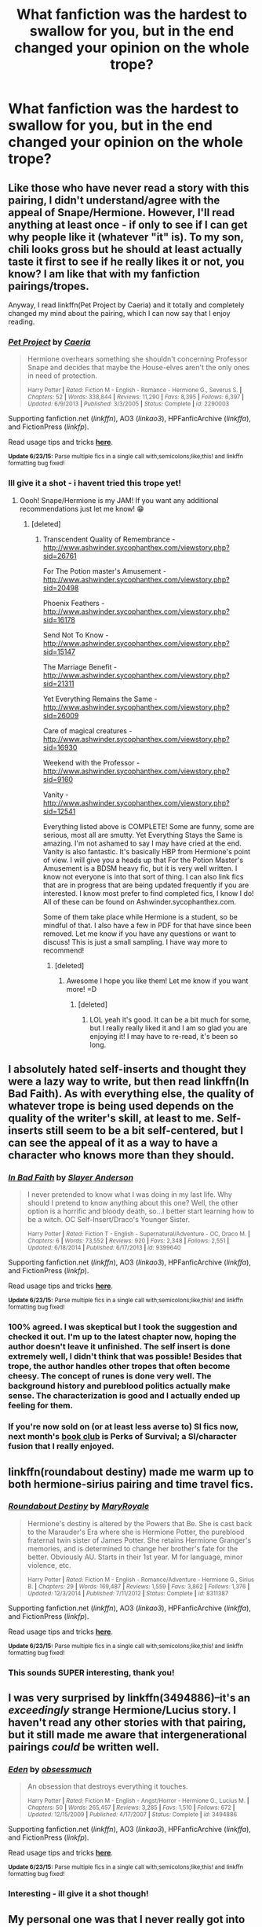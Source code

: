#+TITLE: What fanfiction was the hardest to swallow for you, but in the end changed your opinion on the whole trope?

* What fanfiction was the hardest to swallow for you, but in the end changed your opinion on the whole trope?
:PROPERTIES:
:Author: jSubbz
:Score: 26
:DateUnix: 1435876453.0
:DateShort: 2015-Jul-03
:FlairText: Discussion
:END:

** Like those who have never read a story with this pairing, I didn't understand/agree with the appeal of Snape/Hermione. However, I'll read anything at least once - if only to see if I can get why people like it (whatever "it" is). To my son, chili looks gross but he should at least actually taste it first to see if he really likes it or not, you know? I am like that with my fanfiction pairings/tropes.

Anyway, I read linkffn(Pet Project by Caeria) and it totally and completely changed my mind about the pairing, which I can now say that I enjoy reading.
:PROPERTIES:
:Author: Dimplz
:Score: 6
:DateUnix: 1435930419.0
:DateShort: 2015-Jul-03
:END:

*** [[https://www.fanfiction.net/s/2290003/1/Pet-Project][*/Pet Project/*]] by [[https://www.fanfiction.net/u/426171/Caeria][/Caeria/]]

#+begin_quote
  Hermione overhears something she shouldn't concerning Professor Snape and decides that maybe the House-elves aren't the only ones in need of protection.

  ^{Harry Potter *|* /Rated:/ Fiction M - English - Romance - Hermione G., Severus S. *|* /Chapters:/ 52 *|* /Words:/ 338,844 *|* /Reviews:/ 11,290 *|* /Favs:/ 8,395 *|* /Follows:/ 6,397 *|* /Updated:/ 6/9/2013 *|* /Published:/ 3/3/2005 *|* /Status:/ Complete *|* /id:/ 2290003}
#+end_quote

Supporting fanfiction.net (/linkffn/), AO3 (/linkao3/), HPFanficArchive (/linkffa/), and FictionPress (/linkfp/).

Read usage tips and tricks [[https://github.com/tusing/reddit-ffn-bot/blob/master/README.md][*here*]].

^{*Update 6/23/15:* Parse multiple fics in a single call with;semicolons;like;this! and linkffn formatting bug fixed!}
:PROPERTIES:
:Author: FanfictionBot
:Score: 3
:DateUnix: 1435930650.0
:DateShort: 2015-Jul-03
:END:


*** Ill give it a shot - i havent tried this trope yet!
:PROPERTIES:
:Author: jSubbz
:Score: 5
:DateUnix: 1435939404.0
:DateShort: 2015-Jul-03
:END:

**** Oooh! Snape/Hermione is my JAM! If you want any additional recommendations just let me know! 😁
:PROPERTIES:
:Author: Cakegeek
:Score: 3
:DateUnix: 1435940467.0
:DateShort: 2015-Jul-03
:END:

***** [deleted]
:PROPERTIES:
:Score: 2
:DateUnix: 1435950276.0
:DateShort: 2015-Jul-03
:END:

****** Transcendent Quality of Remembrance - [[http://www.ashwinder.sycophanthex.com/viewstory.php?sid=26761]]

For The Potion master's Amusement - [[http://www.ashwinder.sycophanthex.com/viewstory.php?sid=20498]]

Phoenix Feathers - [[http://www.ashwinder.sycophanthex.com/viewstory.php?sid=16178]]

Send Not To Know - [[http://www.ashwinder.sycophanthex.com/viewstory.php?sid=15147]]

The Marriage Benefit - [[http://www.ashwinder.sycophanthex.com/viewstory.php?sid=21311]]

Yet Everything Remains the Same - [[http://www.ashwinder.sycophanthex.com/viewstory.php?sid=26009]]

Care of magical creatures - [[http://www.ashwinder.sycophanthex.com/viewstory.php?sid=16930]]

Weekend with the Professor - [[http://www.ashwinder.sycophanthex.com/viewstory.php?sid=9160]]

Vanity - [[http://www.ashwinder.sycophanthex.com/viewstory.php?sid=12541]]

Everything listed above is COMPLETE! Some are funny, some are serious, most all are smutty. Yet Everything Stays the Same is amazing. I'm not ashamed to say I may have cried at the end. Vanity is also fantastic. It's basically HBP from Hermione's point of view. I will give you a heads up that For the Potion Master's Amusement is a BDSM heavy fic, but it is very well written. I know not everyone is into that sort of thing. I can also link fics that are in progress that are being updated frequently if you are interested. I know most prefer to find completed fics, I know I do! All of these can be found on Ashwinder.sycophanthex.com.

Some of them take place while Hermione is a student, so be mindful of that. I also have a few in PDF for that have since been removed. Let me know if you have any questions or want to discuss! This is just a small sampling. I have way more to recommend!
:PROPERTIES:
:Author: Cakegeek
:Score: 4
:DateUnix: 1435981055.0
:DateShort: 2015-Jul-04
:END:

******* [deleted]
:PROPERTIES:
:Score: 1
:DateUnix: 1436043881.0
:DateShort: 2015-Jul-05
:END:

******** Awesome I hope you like them! Let me know if you want more! =D
:PROPERTIES:
:Author: Cakegeek
:Score: 2
:DateUnix: 1436047534.0
:DateShort: 2015-Jul-05
:END:

********* [deleted]
:PROPERTIES:
:Score: 2
:DateUnix: 1436049175.0
:DateShort: 2015-Jul-05
:END:

********** LOL yeah it's good. It can be a bit much for some, but I really really liked it and I am so glad you are enjoying it! I may have to re-read, it's been so long.
:PROPERTIES:
:Author: Cakegeek
:Score: 1
:DateUnix: 1436052579.0
:DateShort: 2015-Jul-05
:END:


** I absolutely hated self-inserts and thought they were a lazy way to write, but then read linkffn(In Bad Faith). As with everything else, the quality of whatever trope is being used depends on the quality of the writer's skill, at least to me. Self-inserts still seem to be a bit self-centered, but I can see the appeal of it as a way to have a character who knows more than they should.
:PROPERTIES:
:Author: linknmike
:Score: 7
:DateUnix: 1435893487.0
:DateShort: 2015-Jul-03
:END:

*** [[https://www.fanfiction.net/s/9399640/1/In-Bad-Faith][*/In Bad Faith/*]] by [[https://www.fanfiction.net/u/922715/Slayer-Anderson][/Slayer Anderson/]]

#+begin_quote
  I never pretended to know what I was doing in my last life. Why should I pretend to know anything about this one? Well, the other option is a horrific and bloody death, so...I better start learning how to be a witch. OC Self-Insert/Draco's Younger Sister.

  ^{Harry Potter *|* /Rated:/ Fiction T - English - Supernatural/Adventure - OC, Draco M. *|* /Chapters:/ 6 *|* /Words:/ 73,552 *|* /Reviews:/ 920 *|* /Favs:/ 2,348 *|* /Follows:/ 2,551 *|* /Updated:/ 6/18/2014 *|* /Published:/ 6/17/2013 *|* /id:/ 9399640}
#+end_quote

Supporting fanfiction.net (/linkffn/), AO3 (/linkao3/), HPFanficArchive (/linkffa/), and FictionPress (/linkfp/).

Read usage tips and tricks [[https://github.com/tusing/reddit-ffn-bot/blob/master/README.md][*here*]].

^{*Update 6/23/15:* Parse multiple fics in a single call with;semicolons;like;this! and linkffn formatting bug fixed!}
:PROPERTIES:
:Author: FanfictionBot
:Score: 6
:DateUnix: 1435893635.0
:DateShort: 2015-Jul-03
:END:


*** 100% agreed. I was skeptical but I took the suggestion and checked it out. I'm up to the latest chapter now, hoping the author doesn't leave it unfinished. The self insert is done extremely well, I didn't think that was possible! Besides that trope, the author handles other tropes that often become cheesy. The concept of runes is done very well. The background history and pureblood politics actually make sense. The characterization is good and I actually ended up feeling for them.
:PROPERTIES:
:Score: 2
:DateUnix: 1435955257.0
:DateShort: 2015-Jul-04
:END:


*** If you're now sold on (or at least less averse to) SI fics now, next month's [[https://www.reddit.com/r/HPfanfiction/comments/39l5pl/book_club_secret_steps/][book club]] is Perks of Survival; a SI/character fusion that I really enjoyed.
:PROPERTIES:
:Author: Anchupom
:Score: 2
:DateUnix: 1436052694.0
:DateShort: 2015-Jul-05
:END:


** linkffn(roundabout destiny) made me warm up to both hermione-sirius pairing and time travel fics.
:PROPERTIES:
:Author: Riversz
:Score: 3
:DateUnix: 1435903888.0
:DateShort: 2015-Jul-03
:END:

*** [[https://www.fanfiction.net/s/8311387/1/Roundabout-Destiny][*/Roundabout Destiny/*]] by [[https://www.fanfiction.net/u/2764183/MaryRoyale][/MaryRoyale/]]

#+begin_quote
  Hermione's destiny is altered by the Powers that Be. She is cast back to the Marauder's Era where she is Hermione Potter, the pureblood fraternal twin sister of James Potter. She retains Hermione Granger's memories, and is determined to change her brother's fate for the better. Obviously AU. Starts in their 1st year. M for language, minor violence, etc.

  ^{Harry Potter *|* /Rated:/ Fiction M - English - Romance/Adventure - Hermione G., Sirius B. *|* /Chapters:/ 29 *|* /Words:/ 169,487 *|* /Reviews:/ 1,559 *|* /Favs:/ 3,862 *|* /Follows:/ 1,376 *|* /Updated:/ 12/3/2014 *|* /Published:/ 7/11/2012 *|* /Status:/ Complete *|* /id:/ 8311387}
#+end_quote

Supporting fanfiction.net (/linkffn/), AO3 (/linkao3/), HPFanficArchive (/linkffa/), and FictionPress (/linkfp/).

Read usage tips and tricks [[https://github.com/tusing/reddit-ffn-bot/blob/master/README.md][*here*]].

^{*Update 6/23/15:* Parse multiple fics in a single call with;semicolons;like;this! and linkffn formatting bug fixed!}
:PROPERTIES:
:Author: FanfictionBot
:Score: 2
:DateUnix: 1435930053.0
:DateShort: 2015-Jul-03
:END:


*** This sounds SUPER interesting, thank you!
:PROPERTIES:
:Author: jSubbz
:Score: 0
:DateUnix: 1435939361.0
:DateShort: 2015-Jul-03
:END:


** I was very surprised by linkffn(3494886)--it's an /exceedingly/ strange Hermione/Lucius story. I haven't read any other stories with that pairing, but it still made me aware that intergenerational pairings /could/ be written well.
:PROPERTIES:
:Author: ToaKraka
:Score: 5
:DateUnix: 1435899211.0
:DateShort: 2015-Jul-03
:END:

*** [[https://www.fanfiction.net/s/3494886][*/Eden/*]] by [[https://www.fanfiction.net/u/1232534/obsessmuch][/obsessmuch/]]

#+begin_quote
  An obsession that destroys everything it touches.

  ^{Harry Potter *|* /Rated:/ Fiction M - English - Angst/Horror - Hermione G., Lucius M. *|* /Chapters:/ 50 *|* /Words:/ 265,457 *|* /Reviews:/ 3,285 *|* /Favs:/ 1,510 *|* /Follows:/ 672 *|* /Updated:/ 12/15/2009 *|* /Published:/ 4/17/2007 *|* /Status:/ Complete *|* /id:/ 3494886}
#+end_quote

Supporting fanfiction.net (/linkffn/), AO3 (/linkao3/), HPFanficArchive (/linkffa/), and FictionPress (/linkfp/).

Read usage tips and tricks [[https://github.com/tusing/reddit-ffn-bot/blob/master/README.md][*here*]].

^{*Update 6/23/15:* Parse multiple fics in a single call with;semicolons;like;this! and linkffn formatting bug fixed!}
:PROPERTIES:
:Author: FanfictionBot
:Score: 3
:DateUnix: 1435899332.0
:DateShort: 2015-Jul-03
:END:


*** Interesting - ill give it a shot though!
:PROPERTIES:
:Author: jSubbz
:Score: 1
:DateUnix: 1435939444.0
:DateShort: 2015-Jul-03
:END:


** My personal one was that I never really got into Drarry, but the Healer!Harry with Draco in rehab absolutely changed my mind on it. Totally recommend - I actually got rec'd to it from this subreddit. linkffn(Reparations)
:PROPERTIES:
:Author: jSubbz
:Score: 5
:DateUnix: 1435895567.0
:DateShort: 2015-Jul-03
:END:

*** [[https://www.fanfiction.net/s/4842696/1/Reparations][*/Reparations/*]] by [[https://www.fanfiction.net/u/1550773/Sara-s-Girl][/Sara's Girl/]]

#+begin_quote
  Harry is about to discover that the steepest learning curve comes after Healer training, and that second chances can be found in unexpected places. HPDM pre-slash/slash. Now completed.

  ^{Harry Potter *|* /Rated:/ Fiction M - English - Drama/Romance - Harry P., Draco M. *|* /Chapters:/ 10 *|* /Words:/ 92,767 *|* /Reviews:/ 1,133 *|* /Favs:/ 2,319 *|* /Follows:/ 274 *|* /Updated:/ 4/10/2009 *|* /Published:/ 2/5/2009 *|* /Status:/ Complete *|* /id:/ 4842696}
#+end_quote

Supporting fanfiction.net (/linkffn/), AO3 (/linkao3/), HPFanficArchive (/linkffa/), and FictionPress (/linkfp/).

Read usage tips and tricks [[https://github.com/tusing/reddit-ffn-bot/blob/master/README.md][*here*]].

^{*Update 6/23/15:* Parse multiple fics in a single call with;semicolons;like;this! and linkffn formatting bug fixed!}
:PROPERTIES:
:Author: FanfictionBot
:Score: 3
:DateUnix: 1435895596.0
:DateShort: 2015-Jul-03
:END:


*** [deleted]
:PROPERTIES:
:Score: 1
:DateUnix: 1436165651.0
:DateShort: 2015-Jul-06
:END:

**** Which one? Bot didnt pick it up.
:PROPERTIES:
:Author: jSubbz
:Score: 0
:DateUnix: 1436214681.0
:DateShort: 2015-Jul-07
:END:


*** I love Reparations, very well written. I know a few Healer!Harry ones actually. I'm fond of this trope.
:PROPERTIES:
:Author: SunQuest
:Score: 1
:DateUnix: 1435906008.0
:DateShort: 2015-Jul-03
:END:


** I was finally convinced that the "his Lordship Potter" trope /can/ be entertaining after reading /The Last Casualties/. It's still the only such fic I can stomach though.
:PROPERTIES:
:Score: 1
:DateUnix: 1436002589.0
:DateShort: 2015-Jul-04
:END:
